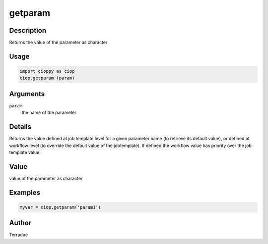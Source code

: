 getparam
========

Description
-----------

Returns the value of the parameter as character

Usage
-----

.. code-block:: python

  import cioppy as ciop
  ciop.getparam (param)
  
Arguments
---------

``param``
  the name of the parameter

Details
-------

Returns the value defined at job template level for a given parameter name (to retrieve its default value), or defined at workflow level (to override the default value of the jobtemplate). If defined the workflow value has priority over the job template value.

Value
-----

value of the parameter as character

Examples
--------

.. code-block:: bash

  myvar = ciop.getparam('param1')

Author
------

Terradue
